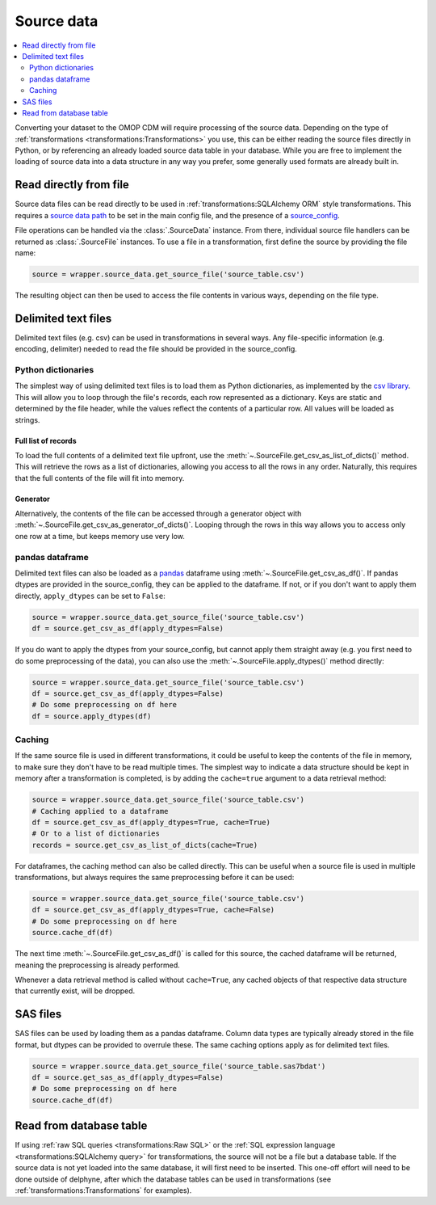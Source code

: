 Source data
===========

.. contents::
    :local:
    :backlinks: none
    :depth: 2

Converting your dataset to the OMOP CDM will require processing of the source data.
Depending on the type of :ref:`transformations <transformations:Transformations>` you use, this can be either reading
the source files directly in Python, or by referencing an already loaded source data table in your database.
While you are free to implement the loading of source data into a data structure in any way you prefer,
some generally used formats are already built in.

Read directly from file
-----------------------
Source data files can be read directly to be used in :ref:`transformations:SQLAlchemy ORM` style transformations.
This requires a `source data path <TODO>`_ to be set in the main config file,
and the presence of a `source_config <TODO>`_.

File operations can be handled via the :class:`.SourceData` instance. From there, individual source file handlers can
be returned as :class:`.SourceFile` instances.
To use a file in a transformation, first define the source by providing the file name:

.. code-block:: python

    source = wrapper.source_data.get_source_file('source_table.csv')

The resulting object can then be used to access the file contents in various ways, depending on the file type.

Delimited text files
--------------------
Delimited text files (e.g. csv) can be used in transformations in several ways.
Any file-specific information (e.g. encoding, delimiter) needed to read the file should be provided in the
source_config.

Python dictionaries
^^^^^^^^^^^^^^^^^^^
The simplest way of using delimited text files is to load them as Python dictionaries, as implemented by the
`csv library <https://docs.python.org/3/library/csv.html#csv.DictReader>`_.
This will allow you to loop through the file's records, each row represented as a dictionary.
Keys are static and determined by the file header, while the values reflect the contents of a particular row.
All values will be loaded as strings.

Full list of records
""""""""""""""""""""
To load the full contents of a delimited text file upfront, use the :meth:`~.SourceFile.get_csv_as_list_of_dicts()`
method. This will retrieve the rows as a list of dictionaries, allowing you access to all the rows in any order.
Naturally, this requires that the full contents of the file will fit into memory.

Generator
"""""""""
Alternatively, the contents of the file can be accessed through a generator object
with :meth:`~.SourceFile.get_csv_as_generator_of_dicts()`.
Looping through the rows in this way allows you to access only one row at a time, but keeps memory use very low.

pandas dataframe
^^^^^^^^^^^^^^^^
Delimited text files can also be loaded as a `pandas <https://pandas.pydata.org/>`_ dataframe
using :meth:`~.SourceFile.get_csv_as_df()`.
If pandas dtypes are provided in the source_config, they can be applied to the dataframe. If not, or if you don't want
to apply them directly, ``apply_dtypes`` can be set to ``False``:

.. code-block:: python

    source = wrapper.source_data.get_source_file('source_table.csv')
    df = source.get_csv_as_df(apply_dtypes=False)


If you do want to apply the dtypes from your source_config, but cannot apply them straight away (e.g. you first need to
do some preprocessing of the data), you can also use the :meth:`~.SourceFile.apply_dtypes()` method directly:

.. code-block:: python

    source = wrapper.source_data.get_source_file('source_table.csv')
    df = source.get_csv_as_df(apply_dtypes=False)
    # Do some preprocessing on df here
    df = source.apply_dtypes(df)

Caching
^^^^^^^
If the same source file is used in different transformations, it could be useful to keep the contents of the file in
memory, to make sure they don't have to be read multiple times.
The simplest way to indicate a data structure should be kept in memory after a transformation is completed, is by adding
the ``cache=true`` argument to a data retrieval method:

.. code-block:: python

    source = wrapper.source_data.get_source_file('source_table.csv')
    # Caching applied to a dataframe
    df = source.get_csv_as_df(apply_dtypes=True, cache=True)
    # Or to a list of dictionaries
    records = source.get_csv_as_list_of_dicts(cache=True)

For dataframes, the caching method can also be called directly. This can be useful when a source file is used in multiple
transformations, but always requires the same preprocessing before it can be used:

.. code-block:: python

    source = wrapper.source_data.get_source_file('source_table.csv')
    df = source.get_csv_as_df(apply_dtypes=True, cache=False)
    # Do some preprocessing on df here
    source.cache_df(df)

The next time :meth:`~.SourceFile.get_csv_as_df()` is called for this source, the cached dataframe will be returned,
meaning the preprocessing is already performed.

Whenever a data retrieval method is called without ``cache=True``, any cached objects of that respective data structure
that currently exist, will be dropped.

SAS files
---------
SAS files can be used by loading them as a pandas dataframe.
Column data types are typically already stored in the file format, but dtypes can be provided to overrule these.
The same caching options apply as for delimited text files.

.. code-block:: python

    source = wrapper.source_data.get_source_file('source_table.sas7bdat')
    df = source.get_sas_as_df(apply_dtypes=False)
    # Do some preprocessing on df here
    source.cache_df(df)

Read from database table
------------------------
If using :ref:`raw SQL queries <transformations:Raw SQL>`
or the :ref:`SQL expression language <transformations:SQLAlchemy query>`
for transformations, the source will not be a file but a database table.
If the source data is not yet loaded into the same database, it will first need to be inserted.
This one-off effort will need to be done outside of delphyne, after which the database tables can be used in
transformations (see :ref:`transformations:Transformations` for examples).
